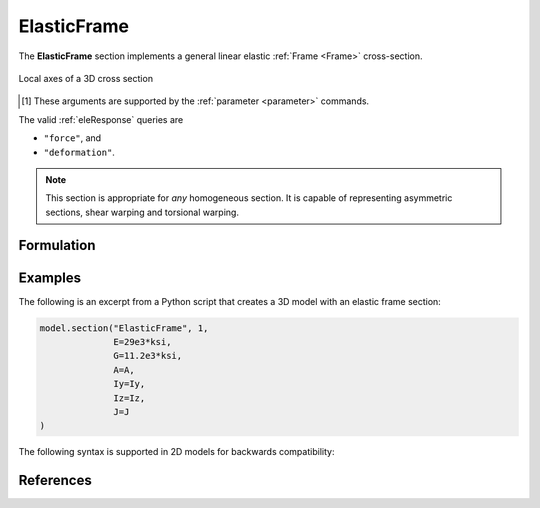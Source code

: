 .. _ElasticFrame:

ElasticFrame
^^^^^^^^^^^^

The **ElasticFrame** section implements a general linear elastic :ref:`Frame <Frame>` cross-section.

.. figure:: figures/section-axes.png
   :width: 30%
   :align: center

   Local axes of a 3D cross section


.. tabs::

   .. tab:: Python (RT)

      .. py:method:: Model.section("ElasticFrame", tag, **kwds)
         :no-index:

         :param E,G: Young's modulus :math:`E` and shear modulus :math:`G` (see :ref:`ElasticIsotropic`) [1]_
         :param A: cross sectional area [1]_
         :param Iy: Moment of inertia about the :math:`\color{green}{y}` axis [1]_
         :param Iz: Moment of inertia about the :math:`\color{blue}{z}` axis [1]_
         :param J: Torsion constant
         :param kwds: additional keyword arguments


   .. tab:: OpenSees

      .. function:: section ElasticFrame tag?  E?  A?  Iz?  Iy?  G?  J? 

      The required arguments are:

      .. csv-table:: 
         :header: "Argument", "Type", "Description"
         :widths: 10, 10, 40

         $tag, |integer|,	  unique section tag


.. [1] These arguments are supported by the :ref:`parameter <parameter>` commands.


The valid :ref:`eleResponse` queries are 

* ``"force"``, and 
* ``"deformation"``. 

.. note::

   This section is appropriate for *any* homogeneous section. It is capable of
   representing asymmetric sections, shear warping and torsional warping.


Formulation
-----------


Examples
--------

The following is an excerpt from a Python script that creates a 3D model with an elastic frame section:

.. code-block:: Python

   model.section("ElasticFrame", 1,
                 E=29e3*ksi,
                 G=11.2e3*ksi,
                 A=A,
                 Iy=Iy,
                 Iz=Iz,
                 J=J
   )


The following syntax is supported in 2D models for backwards compatibility:

.. tabs::

   .. tab:: Python

      .. code-block:: Python
         
         model.section("ElasticFrame", 1, E, A, I)


References
----------

